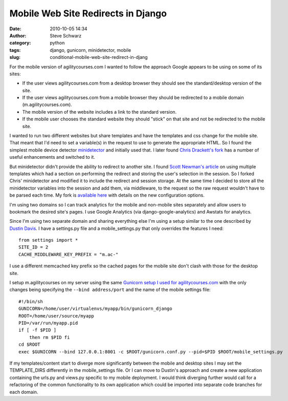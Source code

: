 Mobile Web Site Redirects in Django
###################################
:date: 2010-10-05 14:34
:author: Steve Schwarz
:category: python
:tags: django, gunicorn, minidetector, mobile
:slug: conditional-mobile-web-site-redirect-in-djang

For the mobile version of agilitycourses.com I wanted to follow the
approach Google appears to be using on some of its sites:

-  If the user views agilitycourses.com from a desktop browser they
   should see the standard/desktop version of the site.
-  If the user views agilitycourses.com from a mobile browser they
   should be redirected to a mobile domain (m.agilitycourses.com).
-  The mobile version of the website includes a link to the standard
   version.
-  If the mobile user chooses the standard website they should "stick"
   on that site and not be redirected to the mobile site.

I wanted to run two different websites but share templates and have the
templates and css change for the mobile site. That meant that I'd need
to set a variable(s) in the request to use to generate the appropriate
HTML. So I found the simplest mobile device detector `minidetector`_ and
initially used that. I later found `Chris Drackett's fork`_ has a number
of useful enhancements and switched to it.

But minidetector didn't provide the ability to redirect to another site.
I found `Scott Newman's article`_ on using multiple templates which had
a section on performing the redirect and storing the user's selection in
the session. So I forked Chris' minidetector and modified it to include
the redirect and session storage. At the same time I decided to store
all the minidetector variables into the session and add them, via
middleware, to the request so the raw request wouldn't have to be parsed
each time. My fork is `available here`_ with details on the new
configuration options.

I'm using two domains so I can track analytics for the mobile and
non-mobile sites separately and allow users to bookmark the desired
site's pages. I use Google Analytics (via django-google-analytics) and
Awstats for analytics.

Since I'm using two separate domain and sharing everything else I'm
using a setup similar to the one described by `Dustin Davis`_. I have a
settings.py file and a mobile\_settings.py that only overrides the
features I need::

  from settings import *
  SITE_ID = 2
  CACHE_MIDDLEWARE_KEY_PREFIX = "m.ac-"

I use a different memcached key prefix so the cached pages for the
mobile site don't clash with those for the desktop site.

I setup m.agilitycourses on my server using the same `Gunicorn setup I
used for agilitycourses.com`_ with the only changes being specifying the
``--bind address/port`` and the name of the mobile settings file::

  #!/bin/sh
  GUNICORN=/home/user/virtualenvs/myapp/bin/gunicorn_django
  ROOT=/home/user/source/myapp
  PID=/var/run/myapp.pid
  if [ -f $PID ] 
      then rm $PID fi
  cd $ROOT
  exec $GUNICORN --bind 127.0.0.1:8001 -c $ROOT/gunicorn.conf.py --pid=$PID $ROOT/mobile_settings.py

If my templates/content start to diverge more significantly between the
mobile and desktop sites I may set the TEMPLATE\_DIRS differently in the
mobile\_settings file. Or I can move to Dustin's approach and create a
new application containing the urls.py and views.py specific to my
mobile deployment. I would think diverging further would call for a
refactoring of the common functionality to its own application which
could be imported into separate code branches for each domain.

.. _minidetector: http://code.google.com/p/minidetector/
.. _Chris Drackett's fork: http://github.com/shelfworthy/minidetector
.. _Scott Newman's article: http://www.packtpub.com/article/multiple-templates-in-django
.. _available here: http://github.com/saschwarz/minidetector
.. _Dustin Davis: http://www.nerdydork.com/mobile-app-on-subdomain-with-django.html
.. _Gunicorn setup I used for agilitycourses.com: http://tech.agilitynerd.com/configuring-runit-for-gunicorn-and-django-ins
